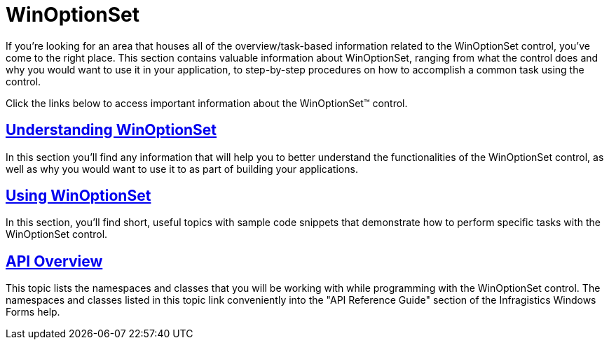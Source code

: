 ﻿////

|metadata|
{
    "name": "winoptionset",
    "controlName": ["WinOptionSet"],
    "tags": [],
    "guid": "{EAB38313-225F-440F-BCF8-955F9D817B74}",  
    "buildFlags": [],
    "createdOn": "0001-01-01T00:00:00Z"
}
|metadata|
////

= WinOptionSet

If you're looking for an area that houses all of the overview/task-based information related to the WinOptionSet control, you've come to the right place. This section contains valuable information about WinOptionSet, ranging from what the control does and why you would want to use it in your application, to step-by-step procedures on how to accomplish a common task using the control.

Click the links below to access important information about the WinOptionSet™ control.

== link:winoptionset-understanding-winoptionset.html[Understanding WinOptionSet]

In this section you'll find any information that will help you to better understand the functionalities of the WinOptionSet control, as well as why you would want to use it to as part of building your applications.

== link:winoptionset-using-winoptionset.html[Using WinOptionSet]

In this section, you'll find short, useful topics with sample code snippets that demonstrate how to perform specific tasks with the WinOptionSet control.

== link:winoptionset-api-overview.html[API Overview]

This topic lists the namespaces and classes that you will be working with while programming with the WinOptionSet control. The namespaces and classes listed in this topic link conveniently into the "API Reference Guide" section of the Infragistics Windows Forms help.